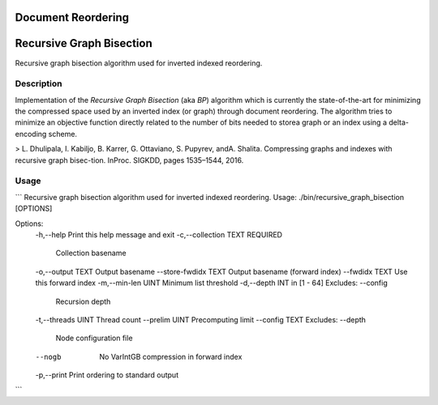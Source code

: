 Document Reordering
===================

Recursive Graph Bisection
============================

Recursive graph bisection algorithm used for inverted indexed reordering.


Description
-----------

Implementation of the *Recursive Graph Bisection* (aka *BP*) algorithm which is currently the state-of-the-art for minimizing the compressed space used by an inverted index (or graph) through document reordering.
The  algorithm tries to minimize an objective function directly related to the number of bits needed to storea graph or an index using a delta-encoding scheme.

>  L.  Dhulipala,  I.  Kabiljo,  B.  Karrer,  G.  Ottaviano,  S.  Pupyrev,  andA.  Shalita.   Compressing  graphs  and  indexes  with  recursive  graph  bisec-tion.  InProc. SIGKDD, pages 1535–1544, 2016.

Usage
-----

```
Recursive graph bisection algorithm used for inverted indexed reordering.
Usage: ./bin/recursive_graph_bisection [OPTIONS]

Options:
  -h,--help                   Print this help message and exit
  -c,--collection TEXT REQUIRED
                              Collection basename
  -o,--output TEXT            Output basename
  --store-fwdidx TEXT         Output basename (forward index)
  --fwdidx TEXT               Use this forward index
  -m,--min-len UINT           Minimum list threshold
  -d,--depth INT in [1 - 64] Excludes: --config
                              Recursion depth
  -t,--threads UINT           Thread count
  --prelim UINT               Precomputing limit
  --config TEXT Excludes: --depth
                              Node configuration file
  --nogb                      No VarIntGB compression in forward index
  -p,--print                  Print ordering to standard output

```
